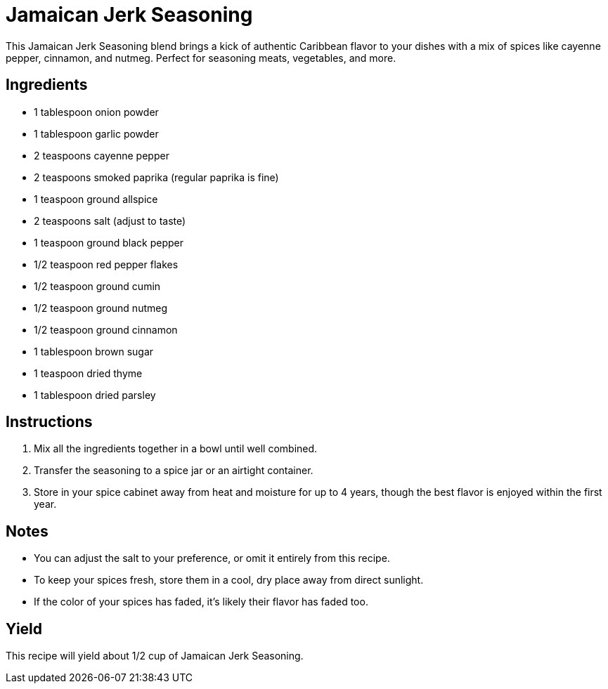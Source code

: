 = Jamaican Jerk Seasoning
This Jamaican Jerk Seasoning blend brings a kick of authentic Caribbean flavor to your dishes with a mix of spices like cayenne pepper, cinnamon, and nutmeg. Perfect for seasoning meats, vegetables, and more.

== Ingredients
* 1 tablespoon onion powder
* 1 tablespoon garlic powder
* 2 teaspoons cayenne pepper
* 2 teaspoons smoked paprika (regular paprika is fine)
* 1 teaspoon ground allspice
* 2 teaspoons salt (adjust to taste)
* 1 teaspoon ground black pepper
* 1/2 teaspoon red pepper flakes
* 1/2 teaspoon ground cumin
* 1/2 teaspoon ground nutmeg
* 1/2 teaspoon ground cinnamon
* 1 tablespoon brown sugar
* 1 teaspoon dried thyme
* 1 tablespoon dried parsley

== Instructions
. Mix all the ingredients together in a bowl until well combined.
. Transfer the seasoning to a spice jar or an airtight container.
. Store in your spice cabinet away from heat and moisture for up to 4 years, though the best flavor is enjoyed within the first year.

== Notes
* You can adjust the salt to your preference, or omit it entirely from this recipe.
* To keep your spices fresh, store them in a cool, dry place away from direct sunlight.
* If the color of your spices has faded, it's likely their flavor has faded too.

== Yield
This recipe will yield about 1/2 cup of Jamaican Jerk Seasoning.
